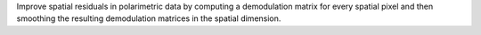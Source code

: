 Improve spatial residuals in polarimetric data by computing a demodulation matrix for every spatial pixel and then
smoothing the resulting demodulation matrices in the spatial dimension.
